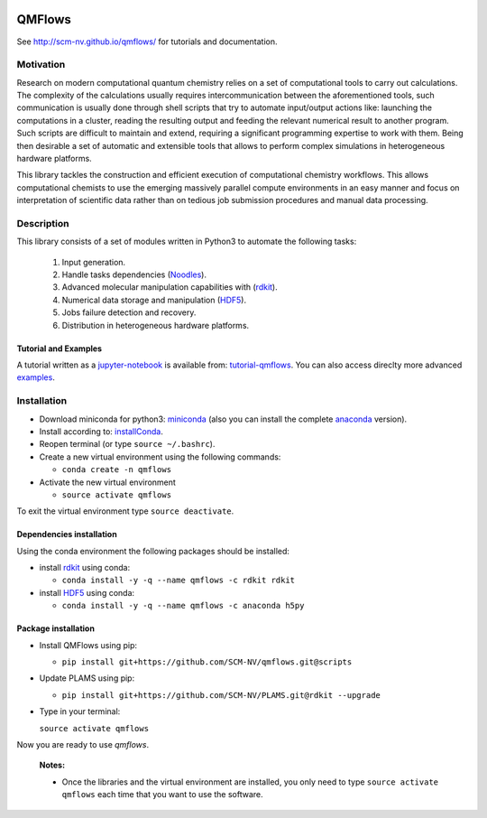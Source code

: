 
.. image:: https://img.shields.io/github/license/SCM-NV/qmflows.svg?maxAge=2592000
   :target: https://github.com/SCM-NV/qmflows/blob/master/LICENSE.md
.. image:: https://travis-ci.org/SCM-NV/qmflows.svg?branch=master
   :target: https://travis-ci.org/SCM-NV/qmflows 
.. image:: https://img.shields.io/badge/python-3-blue.svg

QMFlows
#######
See http://scm-nv.github.io/qmflows/ for tutorials and documentation.

Motivation
==========
Research on modern computational quantum chemistry relies on a set of computational
tools to carry out calculations. The complexity of the calculations usually requires 
intercommunication between the aforementioned tools, such communication is usually done 
through shell scripts that try to automate input/output actions like: launching 
the computations in a cluster, reading the resulting output and feeding the relevant
numerical result to another program. Such scripts are difficult to maintain and extend,
requiring a significant programming expertise to work with them. Being then desirable a
set of automatic and extensible tools that allows to perform complex simulations in
heterogeneous hardware platforms.

This library tackles the construction and efficient execution of computational chemistry workflows.
This allows computational chemists to use the emerging massively parallel compute environments in
an easy manner and focus on interpretation of scientific data rather than on tedious job submission
procedures and manual data processing. 

Description
===========
This library consists of a set of modules written in Python3 to
automate the following tasks:

 1. Input generation.
 2. Handle tasks dependencies (Noodles_).
 3. Advanced molecular manipulation capabilities with (rdkit_).
 4. Numerical data storage and manipulation (HDF5_).
 5. Jobs failure detection and recovery.
 6. Distribution in heterogeneous hardware platforms.    

Tutorial and Examples
---------------------
A tutorial written as a jupyter-notebook_ is available from: tutorial-qmflows_. You can
also access direclty more advanced examples_.
    
 
Installation
============

- Download miniconda for python3: miniconda_ (also you can install the complete anaconda_ version).

- Install according to: installConda_. 

- Reopen terminal (or type ``source ~/.bashrc``).

- Create a new virtual environment using the following commands:

  - ``conda create -n qmflows`` 

- Activate the new virtual environment
  
  - ``source activate qmflows``

To exit the virtual environment type  ``source deactivate``.
    
    
.. _dependecies:

Dependencies installation
-------------------------

Using the conda environment the following packages should be installed:    


- install rdkit_ using conda:

  - ``conda install -y -q --name qmflows -c rdkit rdkit``

- install HDF5_ using conda:

  - ``conda install -y -q --name qmflows -c anaconda h5py``
    

.. _installation:

Package installation
--------------------

- Install QMFlows using pip:

  - ``pip install git+https://github.com/SCM-NV/qmflows.git@scripts``
  
- Update PLAMS using pip:

  - ``pip install git+https://github.com/SCM-NV/PLAMS.git@rdkit --upgrade``

- Type in your terminal:

  ``source activate qmflows``  

Now you are ready to use *qmflows*. 
 

  **Notes:**

  - Once the libraries and the virtual environment are installed, you only need to type
    ``source activate qmflows`` each time that you want to use the software.



.. _miniconda: http://conda.pydata.org/miniconda.html
.. _anaconda: https://www.continuum.io/downloads
.. _installConda: http://conda.pydata.org/docs/install/quick.html
.. _Noodles: http://nlesc.github.io/noodles/
.. _HDF5: http://www.h5py.org/ 
.. _here: https://www.python.org/downloads/
.. _rdkit: http://www.rdkit.org
.. _jupyter-notebook: http://jupyter.org/
.. _tutorial-qmflows: https://github.com/SCM-NV/qmflows/tree/master/jupyterNotebooks
.. _examples: https://github.com/SCM-NV/qmflows/tree/master/src/qmflows/examples
